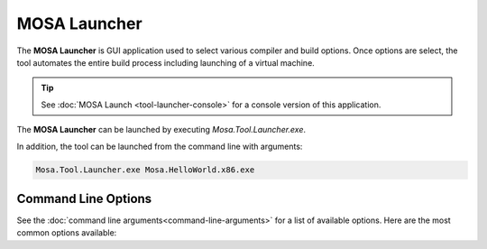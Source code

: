 #############
MOSA Launcher
#############

The **MOSA Launcher** is GUI application used to select various compiler and build options. Once options are select, the tool automates the entire build process including launching of a virtual machine.

.. tip:: See :doc:`MOSA Launch <tool-launcher-console>` for a console version of this application.

The **MOSA Launcher** can be launched by executing `Mosa.Tool.Launcher.exe`. 

In addition, the tool can be launched from the command line with arguments:

.. code-block:: text

	Mosa.Tool.Launcher.exe Mosa.HelloWorld.x86.exe

Command Line Options
--------------------

See the :doc:`command line arguments<command-line-arguments>` for a list of available options. Here are the most common options available:
